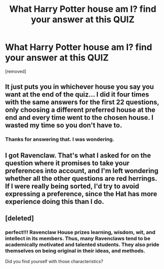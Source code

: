 #+TITLE: What Harry Potter house am I? find your answer at this QUIZ

* What Harry Potter house am I? find your answer at this QUIZ
:PROPERTIES:
:Author: kacive
:Score: 0
:DateUnix: 1614139502.0
:DateShort: 2021-Feb-24
:FlairText: Discussion
:END:
[removed]


** It just puts you in whichever house you say you want at the end of the quiz... I did it four times with the same answers for the first 22 questions, only choosing a different preferred house at the end and every time went to the chosen house. I wasted my time so you don't have to.
:PROPERTIES:
:Author: therealemacity
:Score: 11
:DateUnix: 1614141992.0
:DateShort: 2021-Feb-24
:END:

*** Thanks for answering that. I was wondering.
:PROPERTIES:
:Author: Devil_May_Kare
:Score: 1
:DateUnix: 1614160113.0
:DateShort: 2021-Feb-24
:END:


** I got Ravenclaw. That's what I asked for on the question where it promises to take your preferences into account, and I'm left wondering whether all the other questions are red herrings. If I were really being sorted, I'd try to avoid expressing a preference, since the Hat has more experience doing this than I do.
:PROPERTIES:
:Author: Devil_May_Kare
:Score: 2
:DateUnix: 1614144685.0
:DateShort: 2021-Feb-24
:END:


** [deleted]
:PROPERTIES:
:Score: 0
:DateUnix: 1614140011.0
:DateShort: 2021-Feb-24
:END:

*** perfect!!! Ravenclaw House prizes learning, *wisdom, wit, and intellect* in its members. Thus, many Ravenclaws tend to be academically motivated and talented students. They also pride themselves on being original in their ideas, and methods.

Did you find yourself with those characteristics?
:PROPERTIES:
:Author: kacive
:Score: -1
:DateUnix: 1614140130.0
:DateShort: 2021-Feb-24
:END:
